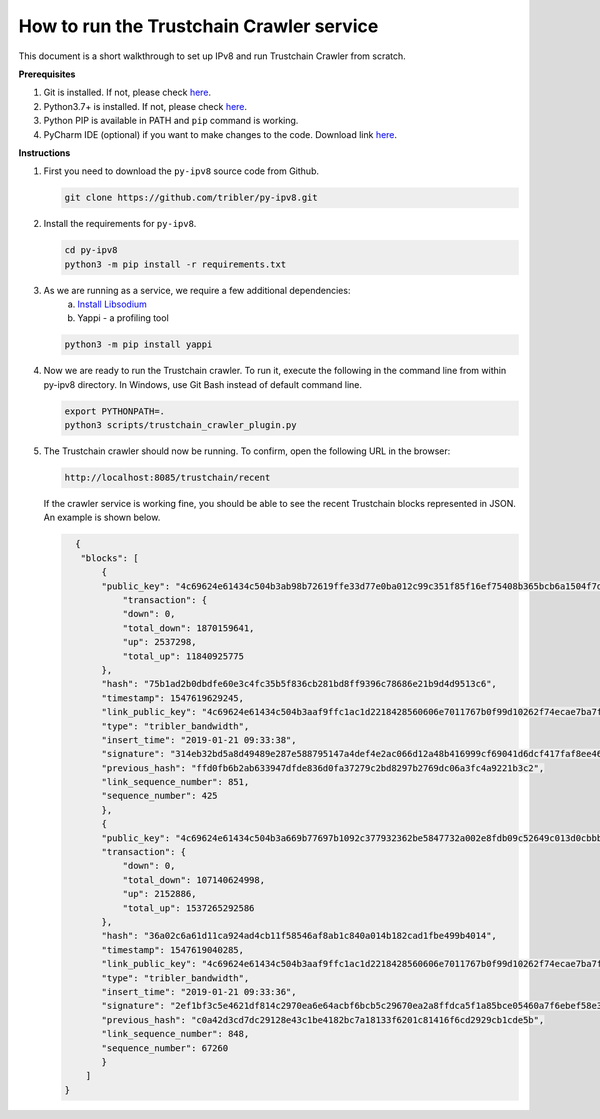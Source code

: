 
How to run the Trustchain Crawler service
=========================================

This document is a short walkthrough to set up IPv8 and run Trustchain Crawler from scratch.

**Prerequisites**


#. Git is installed. If not, please check `here <https://git-scm.com/book/en/v2/Getting-Started-Installing-Git>`__.
#. Python3.7+ is installed. If not, please check `here <https://www.python.org/>`__.
#. Python PIP is available in PATH and ``pip`` command is working.
#. PyCharm IDE (optional) if you want to make changes to the code. Download link `here <https://www.jetbrains.com/pycharm/download/>`__.

**Instructions**


#. 
   First you need to download  the ``py-ipv8`` source code from Github.

   .. code-block:: bash

       git clone https://github.com/tribler/py-ipv8.git

#. 
   Install the requirements for ``py-ipv8``.

   .. code-block:: bash

       cd py-ipv8
       python3 -m pip install -r requirements.txt

#. 
   As we are running as a service, we require a few additional dependencies:
    a. `Install Libsodium <../../preliminaries/install_libsodium>`_ 
    b. Yappi - a profiling tool

   .. code-block:: bash

       python3 -m pip install yappi

#. 
   Now we are ready to run the Trustchain crawler. To run it, execute the following in the command line from
   within py-ipv8 directory. In Windows, use Git Bash instead of default command line.

   .. code-block:: bash

       export PYTHONPATH=.
       python3 scripts/trustchain_crawler_plugin.py

#. 
   The Trustchain crawler should now be running. To confirm, open the following URL in the browser:

   .. code-block:: none

       http://localhost:8085/trustchain/recent

   If the crawler service is working fine, you should be able to see the recent Trustchain blocks represented in JSON. 
   An example is shown below.

   .. code-block:: json

          {
           "blocks": [
               {
               "public_key": "4c69624e61434c504b3ab98b72619ffe33d77e0ba012c99c351f85f16ef75408b365bcb6a1504f7de84c579d5c8d3b61bd7909078e7b3baa32c90e4c2f91e9a823b2afb8feba2d63e653",
                   "transaction": {
                   "down": 0,
                   "total_down": 1870159641,
                   "up": 2537298,
                   "total_up": 11840925775
               },
               "hash": "75b1ad2b0dbdfe60e3c4fc35b5f836cb281bd8ff9396c78686e21b9d4d9513c6",
               "timestamp": 1547619629245,
               "link_public_key": "4c69624e61434c504b3aaf9ffc1ac1d2218428560606e7011767b0f99d10262f74ecae7ba7f3b7f2f4531e5b17f3805b9b495d985a8ee330c957ac464aec956072b49f4cb8e87b60fd3a",
               "type": "tribler_bandwidth",
               "insert_time": "2019-01-21 09:33:38",
               "signature": "314eb32bd5a8d49489e287e588795147a4def4e2ac066d12a48b416999cf69041d6dcf417faf8ee46ee339c745882e5ae276df102d2af73008f806ba73e1bd07",
               "previous_hash": "ffd0fb6b2ab633947dfde836d0fa37279c2bd8297b2769dc06a3fc4a9221b3c2",
               "link_sequence_number": 851,
               "sequence_number": 425
               },
               {
               "public_key": "4c69624e61434c504b3a669b77697b1092c377932362be5847732a002e8fdb09c52649c013d0cbbb457a8ee267e711576a59ff0310bbfd1fd49c801d841560688a163377f6089637ae4e",
               "transaction": {
                   "down": 0,
                   "total_down": 107140624998,
                   "up": 2152886,
                   "total_up": 1537265292586
               },
               "hash": "36a02c6a61d11ca924ad4cb11f58546af8ab1c840a014b182cad1fbe499b4014",
               "timestamp": 1547619040285,
               "link_public_key": "4c69624e61434c504b3aaf9ffc1ac1d2218428560606e7011767b0f99d10262f74ecae7ba7f3b7f2f4531e5b17f3805b9b495d985a8ee330c957ac464aec956072b49f4cb8e87b60fd3a",
               "type": "tribler_bandwidth",
               "insert_time": "2019-01-21 09:33:36",
               "signature": "2ef1bf3c5e4621df814c2970ea6e64acbf6bcb5c29670ea2a8ffdca5f1a85bce05460a7f6ebef58e34b65b2d989177c502a94effbd51467f80302557cf50900c",
               "previous_hash": "c0a42d3cd7dc29128e43c1be4182bc7a18133f6201c81416f6cd2929cb1cde5b",
               "link_sequence_number": 848,
               "sequence_number": 67260
               }
            ]
        }
